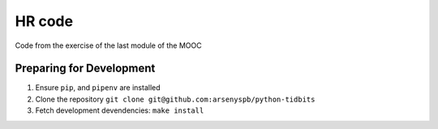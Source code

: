 HR code
=======

Code from the exercise of the last module of the MOOC

Preparing for Development
-------------------------

1. Ensure ``pip``, and ``pipenv`` are installed
2. Clone the repository ``git clone git@github.com:arsenyspb/python-tidbits``
3. Fetch development devendencies: ``make install``


































